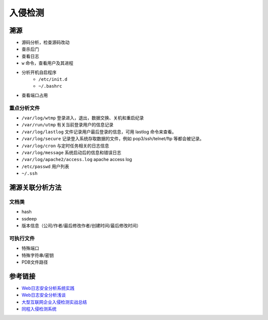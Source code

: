 入侵检测
================================

溯源
--------------------------------
- 源码分析，检查源码改动
- 查杀后门
- 查看日志
- ``w`` 命令，查看用户及其进程
- 分析开机自启程序
    - ``/etc/init.d``
    - ``~/.bashrc``
- 查看端口占用

重点分析文件
~~~~~~~~~~~~~~~~~~~~~~~~~~~~~~~~
- ``/var/log/wtmp`` 登录进入，退出，数据交换、关机和重启纪录
- ``/var/run/utmp`` 有关当前登录用户的信息记录
- ``/var/log/lastlog`` 文件记录用户最后登录的信息，可用 lastlog 命令来查看。
- ``/var/log/secure`` 记录登入系统存取数据的文件，例如 pop3/ssh/telnet/ftp 等都会被记录。
- ``/var/log/cron`` 与定时任务相关的日志信息
- ``/var/log/message`` 系统启动后的信息和错误日志
- ``/var/log/apache2/access.log`` apache access log
- ``/etc/passwd`` 用户列表
- ``~/.ssh``

溯源关联分析方法
--------------------------------

文档类
~~~~~~~~~~~~~~~~~~~~~~~~~~~~~~~~
- hash
- ssdeep
- 版本信息（公司/作者/最后修改作者/创建时间/最后修改时间）

可执行文件
~~~~~~~~~~~~~~~~~~~~~~~~~~~~~~~~
- 特殊端口
- 特殊字符串/密钥
- PDB文件路径

参考链接
--------------------------------
- `Web日志安全分析系统实践 <https://xz.aliyun.com/t/2136>`_
- `Web日志安全分析浅谈 <https://xz.aliyun.com/t/1121>`_
- `大型互联网企业入侵检测实战总结 <https://xz.aliyun.com/t/1626/>`_
- `同程入侵检测系统 <https://mp.weixin.qq.com/s/kzeAEvz-ejLD71fgb5t8tA>`_
